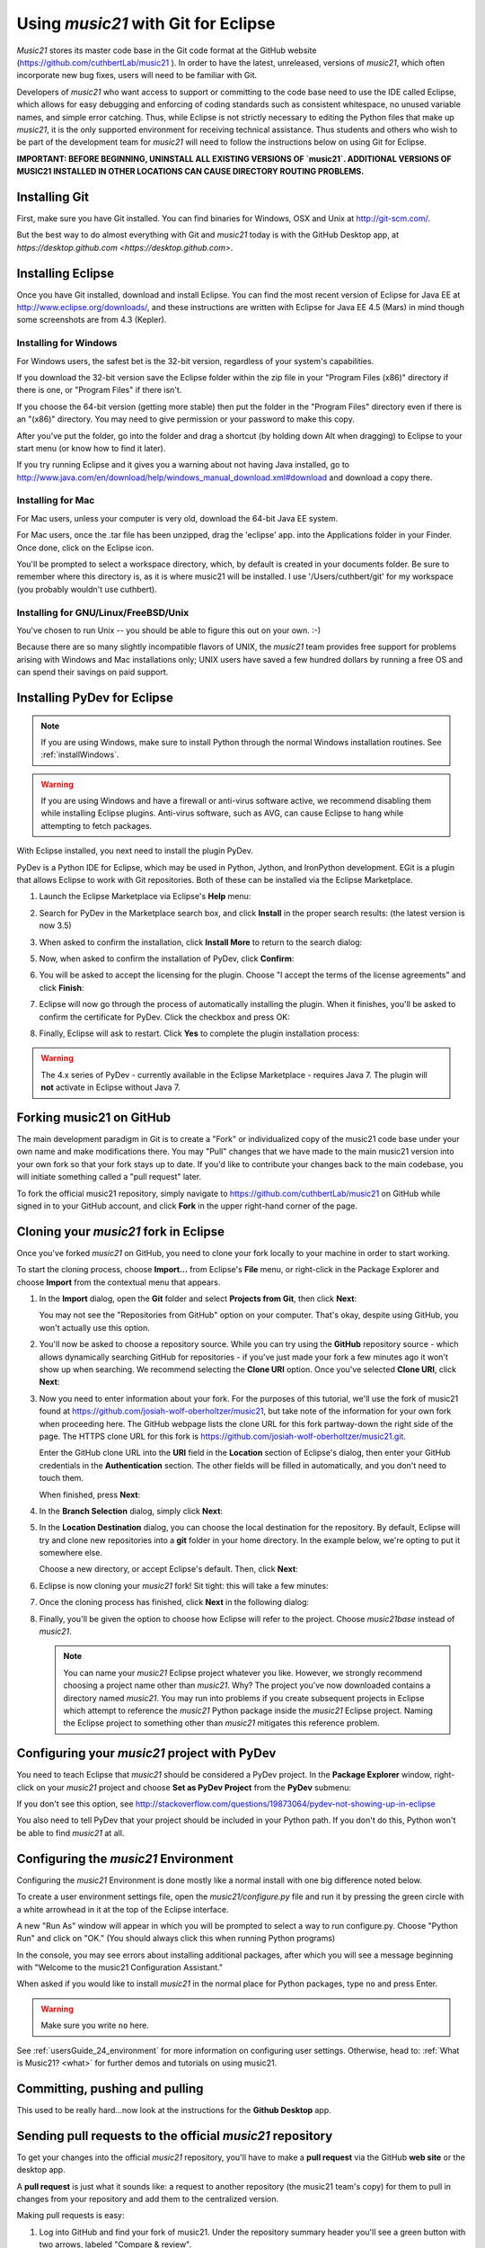 .. _usingGit:

Using `music21` with Git for Eclipse
==================================

`Music21` stores its master code base in the Git code format at the GitHub
website (`https://github.com/cuthbertLab/music21 <https://github.com/cuthbertLab/music21>`_ ).
In order to have the latest, unreleased, versions of `music21`, which often incorporate new
bug fixes, users will need to be familiar with Git.

Developers of `music21` who want access to support or committing to the code base need to
use the IDE called Eclipse, which allows for easy debugging and enforcing of coding standards
such as consistent whitespace, no unused variable names, and simple error catching. Thus, while
Eclipse is not strictly necessary to editing the Python files that make up `music21`, it is the
only supported environment for receiving technical assistance. Thus students and others who
wish to be part of the development team for `music21` will need to follow the instructions below
on using Git for Eclipse.

**IMPORTANT: BEFORE BEGINNING, UNINSTALL ALL EXISTING VERSIONS OF `music21`.
ADDITIONAL VERSIONS OF MUSIC21 INSTALLED IN OTHER LOCATIONS CAN CAUSE DIRECTORY
ROUTING PROBLEMS.**


Installing Git
--------------

First, make sure you have Git installed. You can find binaries for Windows, OSX
and Unix at `http://git-scm.com/ <http://git-scm.com/>`_.

But the best way to do almost everything with Git and `music21` today is with the 
GitHub Desktop app, at `https://desktop.github.com <https://desktop.github.com>`.


Installing Eclipse
------------------

Once you have Git installed, download and install Eclipse. You can find the
most recent version of Eclipse for Java EE at 
`http://www.eclipse.org/downloads/ <http://www.eclipse.org/downloads/>`_, and
these instructions are written with Eclipse for Java EE 4.5 (Mars) in mind though
some screenshots are from 4.3 (Kepler).


Installing for Windows
``````````````````````

For Windows users, the safest bet is the 32-bit version, regardless of your
system's capabilities. 

If you download the 32-bit version save the Eclipse folder within the zip file
in your "Program Files (x86)" directory if there is one, or "Program Files" if
there isn't.  

If you choose the 64-bit version (getting more stable) then put the folder in
the "Program Files" directory even if there is an "(x86)" directory.  You may
need to give permission or your password to make this copy.  

After you've put the folder, go into the folder and drag a shortcut (by holding
down Alt when dragging) to Eclipse to your start menu (or know how to find it
later).

If you try running Eclipse and it gives you a warning about not having Java
installed, go to
http://www.java.com/en/download/help/windows_manual_download.xml#download and
download a copy there.


Installing for Mac
``````````````````

For Mac users, unless your computer is very old, download the 64-bit 
Java EE system.

For Mac users, once the .tar file has been unzipped, drag the 'eclipse' app.
into the Applications folder in your Finder.  Once done, click on the 
Eclipse icon.

You'll be prompted to select a workspace directory, which, by default is
created in your documents folder. Be sure to remember where this directory is,
as it is where music21 will be installed.  I use '/Users/cuthbert/git' for
my workspace (you probably wouldn't use cuthbert).


Installing for GNU/Linux/FreeBSD/Unix
`````````````````````````````````````

You've chosen to run Unix -- you should be able to figure this out on your own.
:-)  

Because there are so many slightly incompatible flavors of UNIX, the `music21` 
team provides free support for problems arising with Windows and Mac installations only;
UNIX users have saved a few hundred dollars by running a free OS and can spend their
savings on paid support. 


Installing PyDev for Eclipse
-------------------------------------

..  note::
    
    If you are using Windows, make sure to install Python through the normal
    Windows installation routines. See :ref:`installWindows`.

..  warning::

    If you are using Windows and have a firewall or anti-virus software
    active, we recommend disabling them while installing Eclipse plugins.
    Anti-virus software, such as AVG, can cause Eclipse to hang while
    attempting to fetch packages. 

With Eclipse installed, you next need to install the plugin PyDev.

PyDev is a Python IDE for Eclipse, which may be used in Python, Jython, and
IronPython development. EGit is a plugin that allows Eclipse to work with Git
repositories. Both of these can be installed via the Eclipse Marketplace.

1.  Launch the Eclipse Marketplace via Eclipse's **Help** menu:

    ..  image:: images/usingGit/eclipse__install_plugins__0.png

2.  Search for PyDev in the Marketplace search box, and click **Install** in
    the proper search results: (the latest version is now 3.5)

    ..  image:: images/usingGit/eclipse__install_plugins__1__edited.png

3.  When asked to confirm the installation, click **Install More** to return to
    the search dialog:

    ..  image:: images/usingGit/eclipse__install_plugins__2__edited.png

5.  Now, when asked to confirm the installation of PyDev, click
    **Confirm**:

    ..  image:: images/usingGit/eclipse__install_plugins__4__edited.png

6.  You will be asked to accept the licensing for the plugin. Choose "I
    accept the terms of the license agreements" and click **Finish**:

    ..  image:: images/usingGit/eclipse__install_plugins__5__edited.png

7.  Eclipse will now go through the process of automatically installing the
    plugin. When it finishes, you'll be asked to confirm the certificate for
    PyDev. Click the checkbox and press OK:

    ..  image:: images/usingGit/eclipse__install_plugins__6__edited.png

8.  Finally, Eclipse will ask to restart. Click **Yes** to complete the plugin
    installation process:

    ..  image:: images/usingGit/eclipse__install_plugins__7.png

..  warning::

    The 4.x series of PyDev - currently available in the Eclipse Marketplace -
    requires Java 7. The plugin will **not** activate in Eclipse without Java
    7.
    
Forking music21 on GitHub
-------------------------

The main development paradigm in Git is to create a "Fork" or individualized
copy of the music21 code base under your own name and make modifications there.
You may "Pull" changes that we have made to the main music21 version into your
own fork so that your fork stays up to date.  If you'd like to contribute your
changes back to the main codebase, you will initiate something called a "pull
request" later.

To fork the official music21 repository, simply navigate to
`https://github.com/cuthbertLab/music21
<https://github.com/cuthbertLab/music21>`_ on GitHub while signed in to your
GitHub account, and click **Fork** in the upper right-hand corner of the page.

..  image:: images/usingGit/github__forking__01.png

Cloning your `music21` fork in Eclipse
------------------------------------

Once you've forked `music21` on GitHub, you need to clone your fork locally to
your machine in order to start working.

To start the cloning process, choose **Import...** from Eclipse's **File**
menu, or right-click in the Package Explorer and choose **Import** from the
contextual menu that appears.

1.  In the **Import** dialog, open the **Git** folder and select **Projects
    from Git**, then click **Next**:

    ..  image:: images/usingGit/eclipse__clone__1__edited.png
    
    You may not see the "Repositories from GitHub" option on your computer. That's okay,
    despite using GitHub, you won't actually use this option.

2.  You'll now be asked to choose a repository source. While you can try using
    the **GitHub** repository source - which allows dynamically searching
    GitHub for repositories - if you've just made your fork a few minutes ago
    it won't show up when searching. We recommend selecting the **Clone URI**
    option. Once you've selected **Clone URI**, click **Next**:

    ..  image:: images/usingGit/eclipse__clone__2__edited.png

3.  Now you need to enter information about your fork. For the purposes of this
    tutorial, we'll use the fork of music21 found at
    `https://github.com/josiah-wolf-oberholtzer/music21
    <https://github.com/josiah-wolf-oberholtzer/music21>`_, but take note of
    the information for your own fork when proceeding here. The GitHub webpage
    lists the clone URL for this fork partway-down the right side of the page.
    The HTTPS clone URL for this fork is
    `https://github.com/josiah-wolf-oberholtzer/music21.git
    <https://github.com/josiah-wolf-oberholtzer/music21.git>`_.

    Enter the GitHub clone URL into the **URI** field in the **Location**
    section of Eclipse's dialog, then enter your GitHub credentials in the
    **Authentication** section. The other fields will be filled in
    automatically, and you don't need to touch them.

    When finished, press **Next**:

    ..  image:: images/usingGit/eclipse__clone__3__edited.png

4.  In the **Branch Selection** dialog, simply click **Next**:

    ..  image:: images/usingGit/eclipse__clone__4__edited.png

5.  In the **Location Destination** dialog, you can choose the local
    destination for the repository. By default, Eclipse will try and clone new
    repositories into a **git** folder in your home directory. In the example
    below, we're opting to put it somewhere else.

    Choose a new directory, or accept Eclipse's default. Then, click **Next**:

    ..  image:: images/usingGit/eclipse__clone__5__edited.png

6.  Eclipse is now cloning your `music21` fork! Sit tight: this will take a few
    minutes: 

    ..  image:: images/usingGit/eclipse__clone__6.png

7.  Once the cloning process has finished, click **Next** in the following
    dialog:

    ..  image:: images/usingGit/eclipse__clone__7__edited.png

8.  Finally, you'll be given the option to choose how Eclipse will refer to the
    project. Choose `music21base` instead of `music21`.

    ..  note::

        You can name your `music21` Eclipse project whatever you like. However,
        we strongly recommend choosing a project name other than `music21`.
        Why? The project you've now downloaded contains a directory named
        `music21`. You may run into problems if you create subsequent projects
        in Eclipse which attempt to reference the `music21` Python package
        inside the `music21` Eclipse project. Naming the Eclipse project to
        something other than `music21` mitigates this reference problem.
    
    ..  image:: images/usingGit/eclipse__clone__8__edited.png


Configuring your `music21` project with PyDev
---------------------------------------------

You need to teach Eclipse that `music21` should be considered a PyDev project. In
the **Package Explorer** window, right-click on your `music21` project and choose
**Set as PyDev Project** from the **PyDev** submenu:

..  image:: images/usingGit/eclipse__configure_pydev__1.png

If you don't see this option, see http://stackoverflow.com/questions/19873064/pydev-not-showing-up-in-eclipse

You also need to tell PyDev that your project should be included in your Python
path. If you don't do this, Python won't be able to find `music21` at all.

..  image:: images/usingGit/eclipse__configure_pydev__2.png



Configuring the `music21` Environment
--------------------------------------

Configuring the `music21` Environment is done mostly like a normal install with
one big difference noted below.

To create a user environment settings file, open the `music21/configure.py` file
and run it by pressing the green circle with a white arrowhead in it at the top
of the Eclipse interface.

..  image:: images/usingEclipse/runningconfigure.png
    :width: 650
    
A new "Run As" window will appear in which you will be prompted to select a way
to run configure.py. Choose "Python Run" and click on "OK." (You should always
click this when running Python programs)

..  image:: images/usingEclipse/runas.png
    :width: 650

In the console, you may see errors about installing additional packages, after
which you will see a message beginning with "Welcome to the music21
Configuration Assistant." 

..  image:: images/usingEclipse/welcometoconfigassistant.png
    :width: 650
    
When asked if you would like to install `music21` in the normal place for Python
packages, type ``no`` and press Enter.

..  warning::

    Make sure you write ``no`` here.

..  image:: images/usingEclipse/saynotosavingmusic21.png
    :width: 650

See :ref:`usersGuide_24_environment` for more information on configuring user settings.
Otherwise, head to: :ref:`What is Music21? <what>` for further demos and
tutorials on using music21.


Committing, pushing and pulling
-------------------------------

This used to be really hard...now look at the instructions for the **Github Desktop** app.



Sending pull requests to the official `music21` repository
--------------------------------------------------------

To get your changes into the official `music21` repository, you'll have to make a
**pull request** via the GitHub **web site** or the desktop app.

A **pull request** is just what it sounds like: 
a request to another repository (the music21 team's copy) for them 
to pull in changes from your repository and add them to the centralized version.

Making pull requests is easy:

1.  Log into GitHub and find your fork of music21. Under the repository summary
    header you'll see a green button with two arrows, labeled "Compare &
    review".
    
    Click that button:

    ..  image:: images/usingGit/github__pull_requests__1.png

2.  If your repository differs from the official `music21` repository, you'll be
    shown the diff stats, as well as a large banner with the text ``Click to
    create a pull request for this comparison``. 

    Click on that banner to continue:

    ..  image:: images/usingGit/github__pull_requests__2.png

3.  Almost done. Now you can write a description of what your pull request
    involves. While the `music21` team can and will review the diffs for your
    request, please provide a useful description. What do your changes
    accomplish?  Do they address one of the issues in the official issue
    tracker? Which issue?  Do they represent an enhancement, or new
    functionality?

    When you've finished writing your description, click on the ``Send pull
    request`` button. You've sent your pull pull request!

    ..  image:: images/usingGit/github__pull_requests__3.png


Getting your pull requests accepted
------------------------------------

Once you've sent a pull request to the `music21` team they'll need to review the
changes you've suggested.  They can opt to accept some, all or none of the
commits you've included in your pull request. If the work looks good, they'll
merge your changes into the official repository.

What do we mean by the "if the work looks good"? The first and highest priority
is that if the code expands `music21` in any way that it is well documented 
(see :ref:`documenting`) and includes tests that ensure that future changes to
the system will not break the code.  You will need to run test/multiprocessTest.py
which will update the file test/lastResults.txt to show that the tests have passed.
To run these tests you will need to install the optional modules such as NumPy, 
matplotlib, etc. The tests you have written cannot add appreciatively to the amount
of time it takes to run the test suite (so a few milliseconds for a tiny addition, at
most a second or two for a major contribution).  The code needs to be well placed
within the structure of the library so as not to add unneeded complexity. For instance,
if your new methods will only apply to a small number of users working on a constrained
repertory (such as chorales, jazz, medieval music, etc.) it should not add ten new methods
to Note or Stream. The contributions cannot require any new external dependencies and
even optional dependencies should be discussed with the music21 team before attempting
a Pull Request.  The code should work on Mac, Windows (watch out for file system calls),
and Unix equally well.  It sounds hard, but after a while looking out for these caveats
becomes second nature and will help ensure the toolkit is viable for at least a decade
to come.
